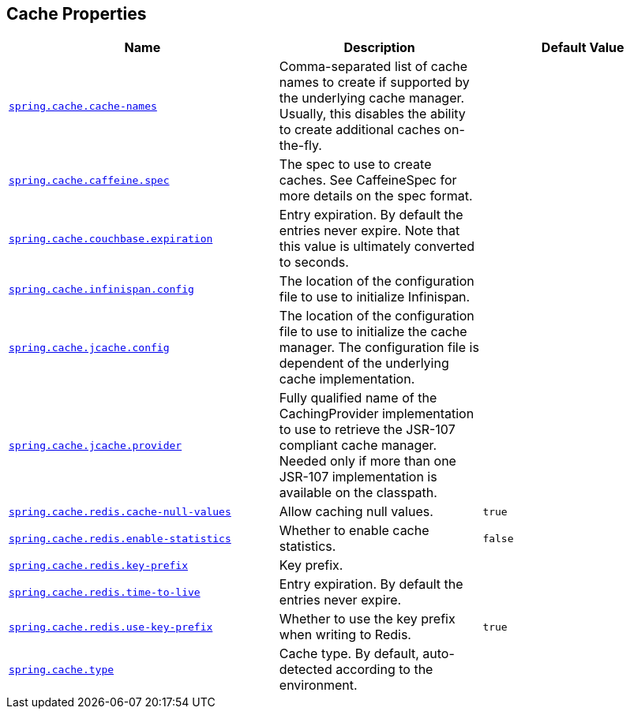 [[appendix.application-properties.cache]]
== Cache Properties
[cols="4,3,3", options="header"]
|===
|Name|Description|Default Value

|[[application-properties.cache.spring.cache.cache-names]]<<application-properties.cache.spring.cache.cache-names,`+spring.cache.cache-names+`>>
|+++Comma-separated list of cache names to create if supported by the underlying cache manager. Usually, this disables the ability to create additional caches on-the-fly.+++
|

|[[application-properties.cache.spring.cache.caffeine.spec]]<<application-properties.cache.spring.cache.caffeine.spec,`+spring.cache.caffeine.spec+`>>
|+++The spec to use to create caches. See CaffeineSpec for more details on the spec format.+++
|

|[[application-properties.cache.spring.cache.couchbase.expiration]]<<application-properties.cache.spring.cache.couchbase.expiration,`+spring.cache.couchbase.expiration+`>>
|+++Entry expiration. By default the entries never expire. Note that this value is ultimately converted to seconds.+++
|

|[[application-properties.cache.spring.cache.infinispan.config]]<<application-properties.cache.spring.cache.infinispan.config,`+spring.cache.infinispan.config+`>>
|+++The location of the configuration file to use to initialize Infinispan.+++
|

|[[application-properties.cache.spring.cache.jcache.config]]<<application-properties.cache.spring.cache.jcache.config,`+spring.cache.jcache.config+`>>
|+++The location of the configuration file to use to initialize the cache manager. The configuration file is dependent of the underlying cache implementation.+++
|

|[[application-properties.cache.spring.cache.jcache.provider]]<<application-properties.cache.spring.cache.jcache.provider,`+spring.cache.jcache.provider+`>>
|+++Fully qualified name of the CachingProvider implementation to use to retrieve the JSR-107 compliant cache manager. Needed only if more than one JSR-107 implementation is available on the classpath.+++
|

|[[application-properties.cache.spring.cache.redis.cache-null-values]]<<application-properties.cache.spring.cache.redis.cache-null-values,`+spring.cache.redis.cache-null-values+`>>
|+++Allow caching null values.+++
|`+true+`

|[[application-properties.cache.spring.cache.redis.enable-statistics]]<<application-properties.cache.spring.cache.redis.enable-statistics,`+spring.cache.redis.enable-statistics+`>>
|+++Whether to enable cache statistics.+++
|`+false+`

|[[application-properties.cache.spring.cache.redis.key-prefix]]<<application-properties.cache.spring.cache.redis.key-prefix,`+spring.cache.redis.key-prefix+`>>
|+++Key prefix.+++
|

|[[application-properties.cache.spring.cache.redis.time-to-live]]<<application-properties.cache.spring.cache.redis.time-to-live,`+spring.cache.redis.time-to-live+`>>
|+++Entry expiration. By default the entries never expire.+++
|

|[[application-properties.cache.spring.cache.redis.use-key-prefix]]<<application-properties.cache.spring.cache.redis.use-key-prefix,`+spring.cache.redis.use-key-prefix+`>>
|+++Whether to use the key prefix when writing to Redis.+++
|`+true+`

|[[application-properties.cache.spring.cache.type]]<<application-properties.cache.spring.cache.type,`+spring.cache.type+`>>
|+++Cache type. By default, auto-detected according to the environment.+++
|

|===
